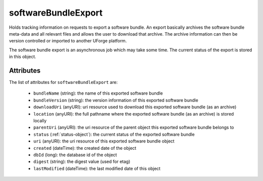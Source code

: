 .. Copyright 2016 FUJITSU LIMITED

.. _softwarebundleexport-object:

softwareBundleExport
====================

Holds tracking information on requests to export a software bundle. An export basically archives the software bundle meta-data and all relevant files and allows the user to download that archive. The archive information can then be version controlled or imported to another UForge platform.

The software bundle export is an asynchronous job which may take some time. The current status of the export is stored in this object.

Attributes
~~~~~~~~~~

The list of attributes for ``softwareBundleExport`` are:

	* ``bundleName`` (string): the name of this exported software bundle
	* ``bundleVersion`` (string): the version information of this exported software bundle
	* ``downloadUri`` (anyURI): uri resource used to download this exported software bundle (as an archive)
	* ``location`` (anyURI): the full pathname where the exported software bundle (as an archive) is stored locally
	* ``parentUri`` (anyURI): the uri resource of the parent object this exported software bundle belongs to
	* ``status`` (:ref:`status-object`): the current status of the exported software bundle
	* ``uri`` (anyURI): the uri resource of this exported software bundle object
	* ``created`` (dateTime): the created date of the object
	* ``dbId`` (long): the database id of the object
	* ``digest`` (string): the digest value (used for etag)
	* ``lastModified`` (dateTime): the last modified date of this object


